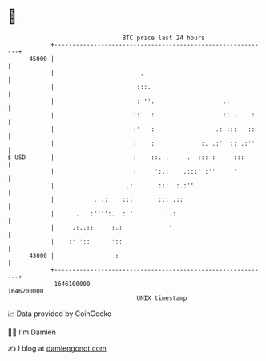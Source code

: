 * 👋

#+begin_example
                                   BTC price last 24 hours                    
               +------------------------------------------------------------+ 
         45000 |                                                            | 
               |                        .                                   | 
               |                       :::.                                 | 
               |                       : ''.                   .:           | 
               |                      ::   :                   :: .    :    | 
               |                      :'   :                 .: :::   ::    | 
               |                      :    :             :. .:'  :: .:''    | 
   $ USD       |                      :    ::. .     .  ::: :     :::       | 
               |                      :     ':.:    .:::' :''     '         | 
               |                    .:       :::  :.:''                     | 
               |           . .:    :::       ::: .::                        | 
               |      .   :':'':.  : '         '.:                          | 
               |     .:..::     :.:             '                           | 
               |    :' '::      '::                                         | 
         43000 |                 :                                          | 
               +------------------------------------------------------------+ 
                1646100000                                        1646200000  
                                       UNIX timestamp                         
#+end_example
📈 Data provided by CoinGecko

🧑‍💻 I'm Damien

✍️ I blog at [[https://www.damiengonot.com][damiengonot.com]]
